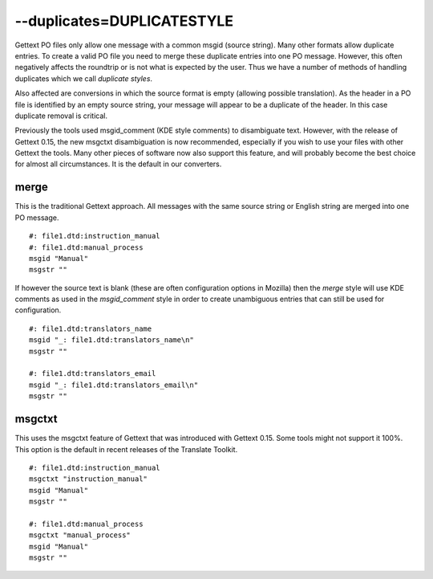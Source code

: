 
.. _pages/toolkit/duplicates_duplicatestyle#--duplicates=duplicatestyle:

--duplicates=DUPLICATESTYLE
***************************

Gettext PO files only allow one message with a common msgid (source string).  Many other formats allow duplicate entries.  To create a valid PO file you need to merge these duplicate entries into one PO message.  However, this often negatively affects the roundtrip or is not what is expected by the user.  Thus we have a number of methods of handling duplicates which we call *duplicate styles*.

Also affected are conversions in which the source format is empty (allowing possible translation). As the header in a PO file is identified by an empty source string, your message will appear to be a duplicate of the header.  In this case duplicate removal is critical.

Previously the tools used msgid_comment (KDE style comments) to disambiguate text.  However, with the release of Gettext 0.15, the new msgctxt disambiguation is now recommended, especially if you wish to use your files with other Gettext the tools. Many other pieces of software now also support this feature, and will probably become the best choice for almost all circumstances.  It is the default in our converters.

.. _pages/toolkit/duplicates_duplicatestyle#merge:

merge
=====

This is the traditional Gettext approach.  All messages with the same source string or English string are merged into one PO message.

::

    #: file1.dtd:instruction_manual
    #: file1.dtd:manual_process
    msgid "Manual"
    msgstr ""

If however the source text is blank (these are often configuration options in Mozilla) then the *merge* style will use KDE comments as used in the *msgid_comment* style in order to create unambiguous entries that can still be used for configuration.

::

    #: file1.dtd:translators_name
    msgid "_: file1.dtd:translators_name\n"
    msgstr ""

    #: file1.dtd:translators_email
    msgid "_: file1.dtd:translators_email\n"
    msgstr ""

.. _pages/toolkit/duplicates_duplicatestyle#msgctxt:

msgctxt
=======

This uses the msgctxt feature of Gettext that was introduced with Gettext 0.15. Some tools might not support it 100%. This option is the default in recent releases of the Translate Toolkit.

::

    #: file1.dtd:instruction_manual
    msgctxt "instruction_manual"
    msgid "Manual"
    msgstr ""

    #: file1.dtd:manual_process
    msgctxt "manual_process"
    msgid "Manual"
    msgstr ""
